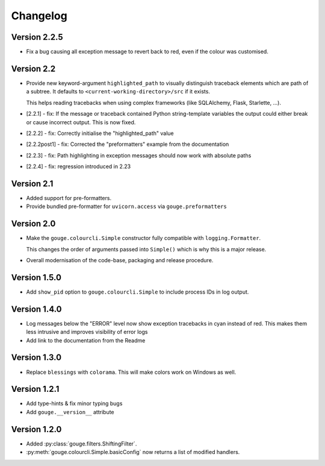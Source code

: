 Changelog
=========

Version 2.2.5
-------------

* Fix a bug causing all exception message to revert back to red, even if the
  colour was customised.

Version 2.2
-----------

* Provide new keyword-argument ``highlighted_path`` to visually distinguish
  traceback elements which are path of a subtree. It defaults to
  ``<current-working-directory>/src`` if it exists.

  This helps reading tracebacks when using complex frameworks (like SQLAlchemy,
  Flask, Starlette, ...).

* [2.2.1] - fix: If the message or traceback contained Python string-template
  variables the output could either break or cause incorrect output. This is
  now fixed.

* [2.2.2] - fix: Correctly initialise the "highlighted_path" value

* [2.2.2post1] - fix: Corrected the "preformatters" example from the
  documentation

* [2.2.3] - fix: Path highlighting in exception messages should now work with
  absolute paths

* [2.2.4] - fix: regression introduced in 2.23

Version 2.1
-----------

* Added support for pre-formatters.
* Provide bundled pre-formatter for ``uvicorn.access`` via
  ``gouge.preformatters``

Version 2.0
-----------

* Make the ``gouge.colourcli.Simple`` constructor fully compatible with
  ``logging.Formatter``.

  This changes the order of arguments passed into ``Simple()`` which is why
  this is a major release.
* Overall modernisation of the code-base, packaging and release procedure.

Version 1.5.0
-------------

* Add ``show_pid`` option to ``gouge.colourcli.Simple`` to include process IDs
  in log output.

Version 1.4.0
-------------

* Log messages below the "ERROR" level now show exception tracebacks in cyan
  instead of red. This makes them less intrusive and improves visibility of
  error logs
* Add link to the documentation from the Readme


Version 1.3.0
-------------

* Replace ``blessings`` with ``colorama``. This will make colors work on
  Windows as well.


Version 1.2.1
-------------

* Add type-hints & fix minor typing bugs
* Add ``gouge.__version__`` attribute

Version 1.2.0
-------------

* Added :py:class:`gouge.filters.ShiftingFilter`.
* :py:meth:`gouge.colourcli.Simple.basicConfig` now returns a list of modified
  handlers.
